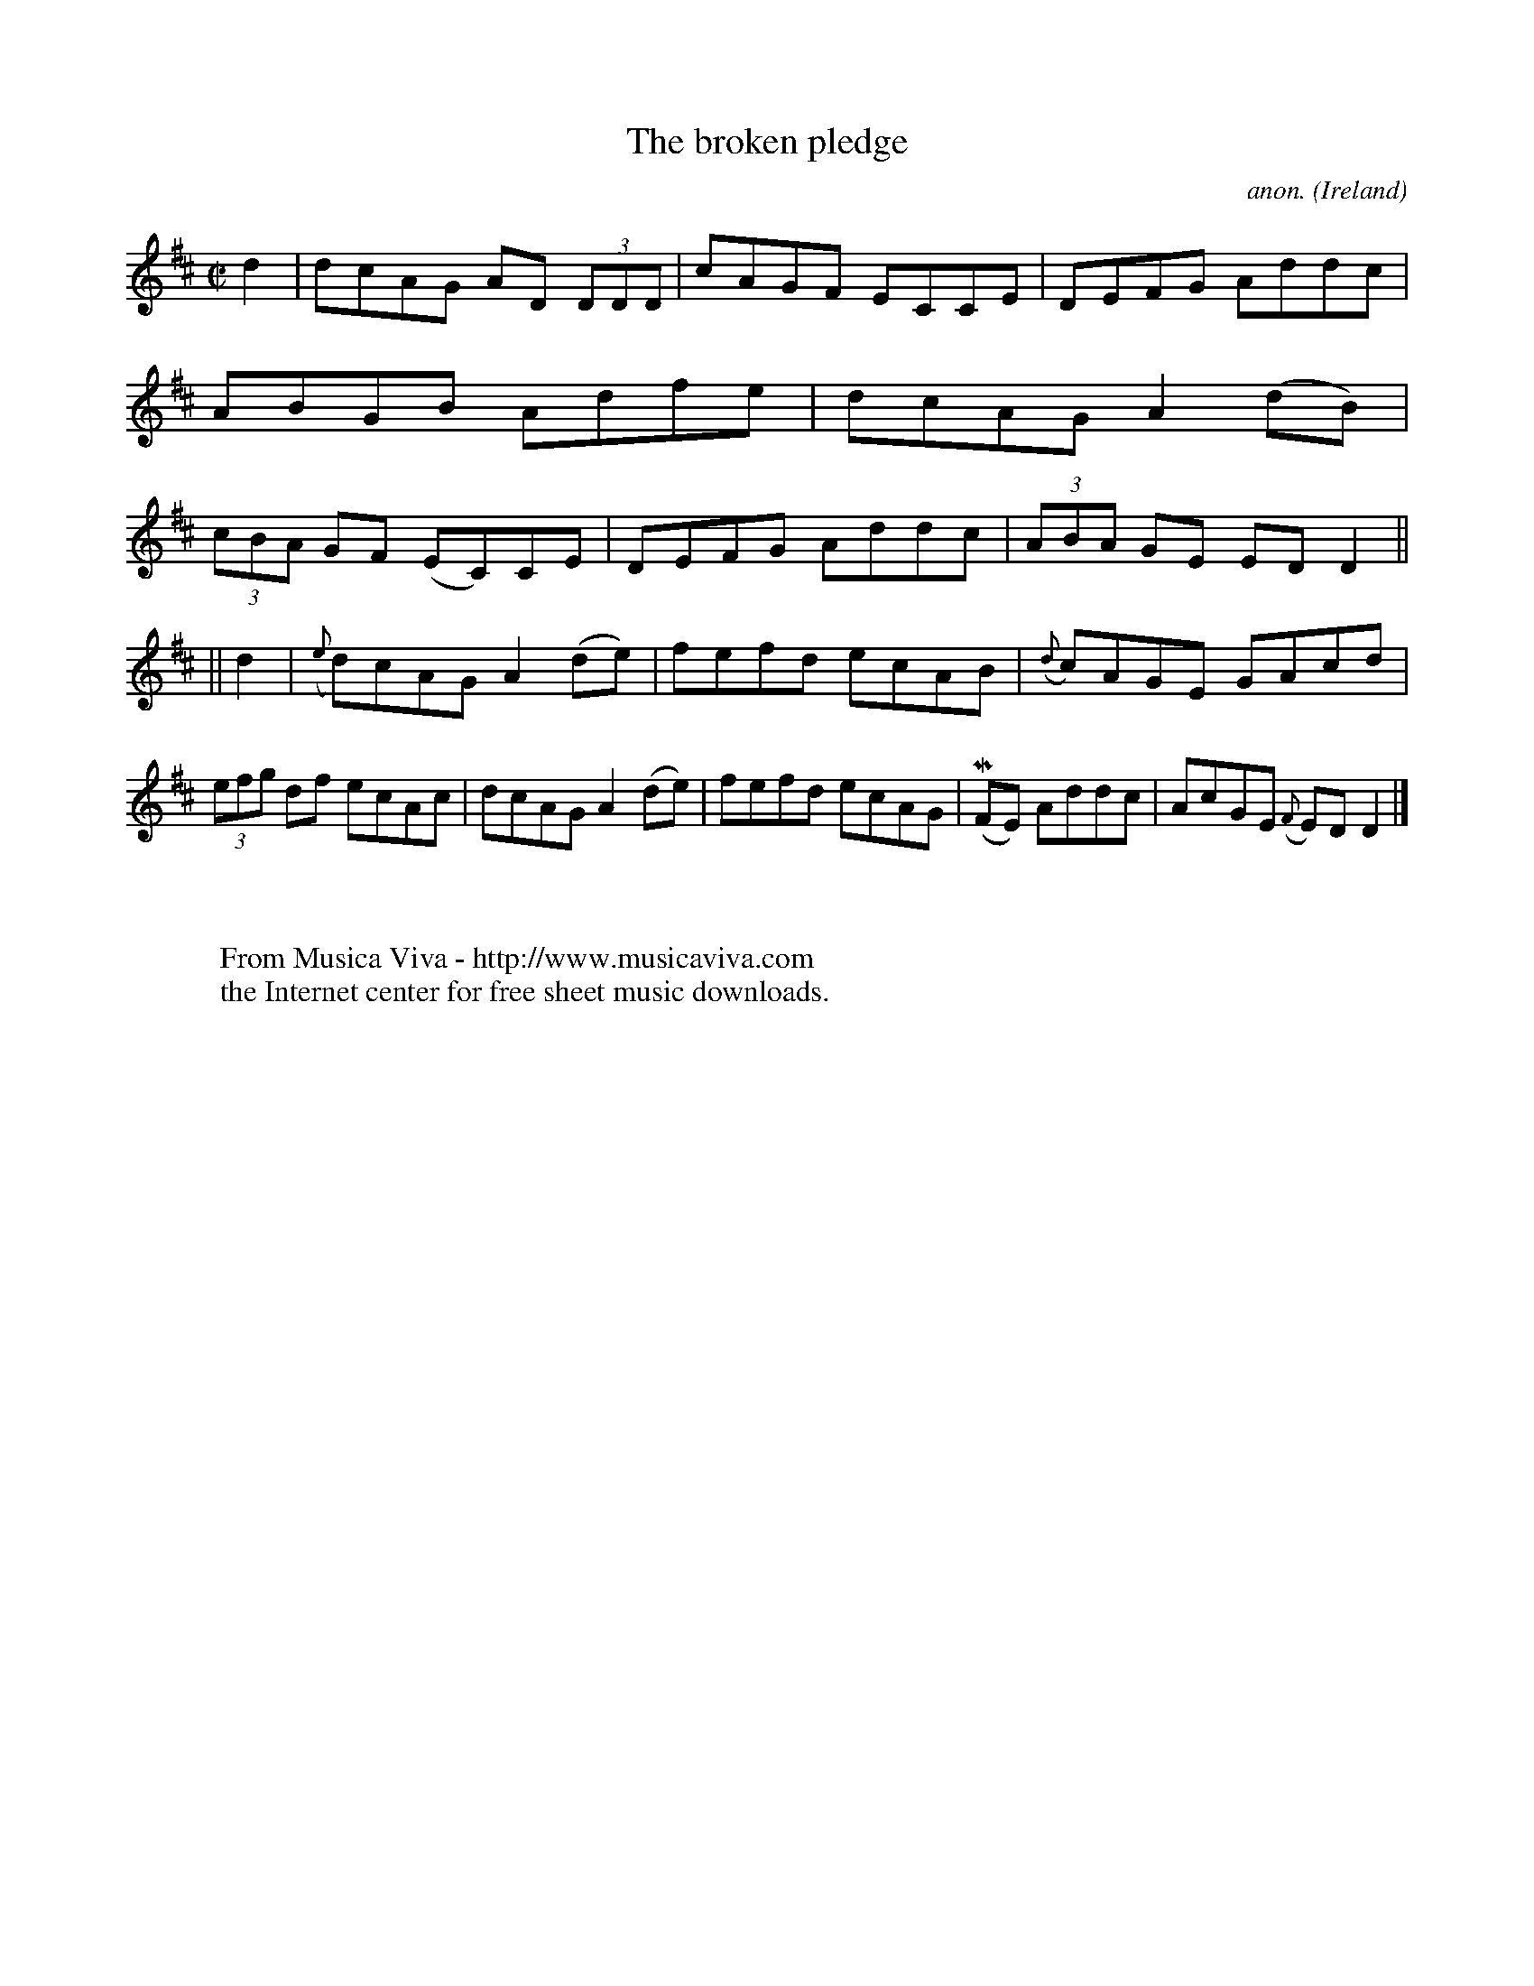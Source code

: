 X:458
T:The broken pledge
C:anon.
O:Ireland
B:Francis O'Neill: "The Dance Music of Ireland" (1907) no. 458
R:Reel
Z:Transcribed by Frank Nordberg - http://www.musicaviva.com
F:http://www.musicaviva.com/abc/tunes/ireland/oneill-1001/0458/oneill-1001-0458-1.abc
m:Mn = (3n/o/n/
M:C|
L:1/8
K:D
d2|dcAG AD (3DDD|cAGF ECCE|DEFG Addc|ABGB Adfe|dcAG A2(dB)|(3cBA GF (EC)CE|DEFG Addc|(3ABA GE EDD2||
||d2|({e}d)cAG A2(de)|fefd ecAB|({d}c)AGE GAcd|(3efg df ecAc|dcAG A2(de)|fefd ecAG|(MFE) Addc|AcGE ({F}E)D D2|]
W:
W:
W:  From Musica Viva - http://www.musicaviva.com
W:  the Internet center for free sheet music downloads.
